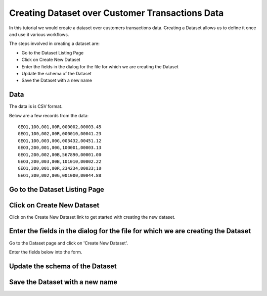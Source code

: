 Creating Dataset over Customer Transactions Data
------------------------------------------------

In this tutorial we would create a dataset over customers transactions data. Creating a Dataset allows us to define it once and use it various workflows.

The steps involved in creating a dataset are:

- Go to the Dataset Listing Page
- Click on Create New Dataset
- Enter the fields in the dialog for the file for which we are creating the Dataset
- Update the schema of the Dataset
- Save the Dataset with a new name

Data
====

The data is is CSV format.

Below are a few records from the data::


    GEO1,100,001,00R,000002,00003.45
    GEO1,100,002,00R,000010,00041.23
    GEO1,100,003,00G,003432,00451.12
    GEO3,200,001,00G,100001,00003.13
    GEO1,200,002,00B,567890,00001.00
    GEO3,200,003,00B,101010,00002.22
    GEO1,300,001,00R,234234,00033;10
    GEO1,300,002,00G,001000,00044.88


Go to the Dataset Listing Page
==============================


Click on Create New Dataset
===========================

Click on the Create New Dataset link to get started with creating the new dataset.


Enter the fields in the dialog for the file for which we are creating the Dataset
==================

Go to the Dataset page and click on 'Create New Dataset'.

Enter the fields below into the form.
 
 .. figure:: ../_assets/tutorials/01/create-new-dataset.png
   :scale: 100%
   :alt: Sparkflows Create New Datasets
   :align: center
 
 
Update the schema of the Dataset
================================


Save the Dataset with a new name
================================

 
 
 
 
 
 
 
 
 



